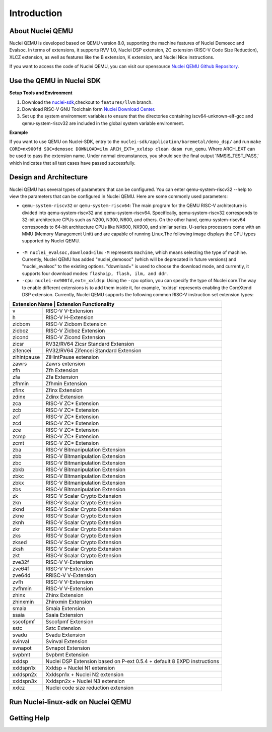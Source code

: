 .. _qemu_intro:

Introduction
============

About Nuclei QEMU
-------------------
Nuclei QEMU is developed based on QEMU version 8.0, supporting the machine features of Nuclei Demosoc and Evalsoc. In terms of extensions, it supports RVV 1.0, Nuclei DSP extension, ZC extension (RISC-V Code Size Reduction), XLCZ extension, as well as features like the B extension, K extension, and Nuclei Nice instructions.

If you want to access the code of Nuclei QEMU, you can visit our opensource `Nuclei QEMU Github Repository <https://github.com/riscv-mcu/qemu/tree/nuclei/8.0>`_.

Use the QEMU in Nuclei SDK
---------------------------

**Setup Tools and Environment**

1. Download the `nuclei-sdk <https://github.com/Nuclei-Software/nuclei-sdk>`_,checkout to ``features/llvm`` branch.

2. Download RISC-V GNU Toolchain form `Nuclei Download Center <https://nucleisys.com/download.php>`_.

3. Set up the system environment variables to ensure that the directories containing iscv64-unknown-elf-gcc and qemu-system-riscv32 are included in the global system variable environment.

**Example**

If you want to use QEMU on Nuclei-SDK, entry to the ``nuclei-sdk/application/baremetal/demo_dsp/`` and run ``make CORE=nx900fd SOC=demosoc DOWNLOAD=ilm ARCH_EXT=_xxldsp clean dasm run_qemu``.
Where ARCH_EXT can be used to pass the extension name.
Under normal circumstances, you should see the final output 'NMSIS_TEST_PASS,' which indicates that all test cases have passed successfully.

Design and Architecture
------------------------
Nuclei QEMU has several types of parameters that can be configured.
You can enter qemu-system-riscv32 --help to view the parameters that can be configured in Nuclei QEMU. Here are some commonly used parameters:

* ``qemu-system-riscv32`` or ``qemu-system-riscv64``: The main program for the QEMU RISC-V architecture is divided into qemu-system-riscv32 and qemu-system-riscv64. Specifically, qemu-system-riscv32 corresponds to 32-bit architecture CPUs such as N200, N300, N600, and others. On the other hand, qemu-system-riscv64 corresponds to 64-bit architecture CPUs like NX600, NX900, and similar series. U-series processors come with an MMU (Memory Management Unit) and are capable of running Linux.The following image displays the CPU types supported by Nuclei QEMU.

.. figure:: /asserts/images/qemu_nuclei_cpus_support.png 
   :align: center
   :alt: Nuclei QEMU CPUs Support

* ``-M nuclei_evalsoc,download=ilm``: ``-M`` represents ``machine``, which means selecting the type of machine. Currently, Nuclei QEMU has added "nuclei_demosoc" (which will be deprecated in future versions) and "nuclei_evalsoc" to the existing options. "download=" is used to choose the download mode, and currently, it supports four download modes: ``flashxip, flash, ilm, and ddr``.

* ``-cpu nuclei-nx900fd,ext=_xxldsp``: Using the ``-cpu`` option, you can specify the type of Nuclei core.The way to enable different extensions is to add them inside it, for example, 'xxldsp' represents enabling the CoreXtend DSP extension. Currently, Nuclei QEMU supports the following common RISC-V instruction set extension types:

+--------------+-------------------------------------------------------------------------+
| Extension Name       | Extension Functionality                                         |
+==============+=========================================================================+
| v            | RISC-V V-Extension                                                      |
+--------------+-------------------------------------------------------------------------+
| h            | RISC-V H-Extension                                                      |
+--------------+-------------------------------------------------------------------------+
| zicbom       | RISC-V Zicbom Extension                                                 |
+--------------+-------------------------------------------------------------------------+
| zicboz       | RISC-V Zicboz Extension                                                 |
+--------------+-------------------------------------------------------------------------+
| zicond       | RISC-V Zicond Extension                                                 |
+--------------+-------------------------------------------------------------------------+
| zicsr        | RV32/RV64 Zicsr Standard Extension                                      |
+--------------+-------------------------------------------------------------------------+
| zifencei     | RV32/RV64 Zifencei Standard Extension                                   |
+--------------+-------------------------------------------------------------------------+
| zihintpause  | ZiHintPause extension                                                   |
+--------------+-------------------------------------------------------------------------+
| zawrs        | Zawrs extension                                                         |
+--------------+-------------------------------------------------------------------------+
| zfh          | Zfh  Extension                                                          |
+--------------+-------------------------------------------------------------------------+
| zfa          | Zfa  Extension                                                          |
+--------------+-------------------------------------------------------------------------+
| zfhmin       | Zfhmin Extension                                                        |
+--------------+-------------------------------------------------------------------------+
| zfinx        | Zfinx  Extension                                                        |
+--------------+-------------------------------------------------------------------------+
| zdinx        | Zdinx  Extension                                                        |
+--------------+-------------------------------------------------------------------------+
| zca          | RISC-V ZC* Extension                                                    |
+--------------+-------------------------------------------------------------------------+
| zcb          | RISC-V ZC* Extension                                                    |
+--------------+-------------------------------------------------------------------------+
| zcf          | RISC-V ZC* Extension                                                    |
+--------------+-------------------------------------------------------------------------+
| zcd          | RISC-V ZC* Extension                                                    |
+--------------+-------------------------------------------------------------------------+
| zce          | RISC-V ZC* Extension                                                    |
+--------------+-------------------------------------------------------------------------+
| zcmp         | RISC-V ZC* Extension                                                    |
+--------------+-------------------------------------------------------------------------+
| zcmt         | RISC-V ZC* Extension                                                    |
+--------------+-------------------------------------------------------------------------+
| zba          | RISC-V Bitmanipulation Extension                                        |
+--------------+-------------------------------------------------------------------------+
| zbb          | RISC-V Bitmanipulation Extension                                        |
+--------------+-------------------------------------------------------------------------+
| zbc          | RISC-V Bitmanipulation Extension                                        |
+--------------+-------------------------------------------------------------------------+
| zbkb         | RISC-V Bitmanipulation Extension                                        |
+--------------+-------------------------------------------------------------------------+
| zbkc         | RISC-V Bitmanipulation Extension                                        |
+--------------+-------------------------------------------------------------------------+
| zbkx         | RISC-V Bitmanipulation Extension                                        |
+--------------+-------------------------------------------------------------------------+
| zbs          | RISC-V Bitmanipulation Extension                                        |
+--------------+-------------------------------------------------------------------------+
| zk           | RISC-V Scalar Crypto Extension                                          |
+--------------+-------------------------------------------------------------------------+
| zkn          | RISC-V Scalar Crypto Extension                                          |
+--------------+-------------------------------------------------------------------------+
| zknd         | RISC-V Scalar Crypto Extension                                          |
+--------------+-------------------------------------------------------------------------+
| zkne         | RISC-V Scalar Crypto Extension                                          |
+--------------+-------------------------------------------------------------------------+
| zknh         | RISC-V Scalar Crypto Extension                                          |
+--------------+-------------------------------------------------------------------------+
| zkr          | RISC-V Scalar Crypto Extension                                          |
+--------------+-------------------------------------------------------------------------+
| zks          | RISC-V Scalar Crypto Extension                                          |
+--------------+-------------------------------------------------------------------------+
| zksed        | RISC-V Scalar Crypto Extension                                          |
+--------------+-------------------------------------------------------------------------+
| zksh         | RISC-V Scalar Crypto Extension                                          |
+--------------+-------------------------------------------------------------------------+
| zkt          | RISC-V Scalar Crypto Extension                                          |
+--------------+-------------------------------------------------------------------------+
| zve32f       | RISC-V V-Extension                                                      |
+--------------+-------------------------------------------------------------------------+
| zve64f       | RISC-V V-Extension                                                      |
+--------------+-------------------------------------------------------------------------+
| zve64d       | RRISC-V V-Extension                                                     |
+--------------+-------------------------------------------------------------------------+
| zvfh         | RISC-V V-Extension                                                      |
+--------------+-------------------------------------------------------------------------+
| zvfhmin      | RISC-V V-Extension                                                      |
+--------------+-------------------------------------------------------------------------+
| zhinx        | Zhinx  Extension                                                        |
+--------------+-------------------------------------------------------------------------+
| zhinxmin     | Zhinxmin  Extension                                                     |
+--------------+-------------------------------------------------------------------------+
| smaia        | Smaia   Extension                                                       |
+--------------+-------------------------------------------------------------------------+
| ssaia        | Ssaia  Extension                                                        |
+--------------+-------------------------------------------------------------------------+
| sscofpmf     | Sscofpmf  Extension                                                     |
+--------------+-------------------------------------------------------------------------+
| sstc         | Sstc  Extension                                                         |
+--------------+-------------------------------------------------------------------------+
| svadu        | Svadu Extension                                                         |
+--------------+-------------------------------------------------------------------------+
| svinval      | Svinval Extension                                                       |
+--------------+-------------------------------------------------------------------------+
| svnapot      |Svnapot Extension                                                        |
+--------------+-------------------------------------------------------------------------+
| svpbmt       | Svpbmt Extension                                                        |
+--------------+-------------------------------------------------------------------------+
| xxldsp       | Nuclei DSP Extension based on P-ext 0.5.4 + default 8 EXPD instructions |
+--------------+-------------------------------------------------------------------------+
| xxldspn1x    | Xxldsp + Nuclei N1 extension                                            |
+--------------+-------------------------------------------------------------------------+
| xxldspn2x    | Xxldspn1x + Nuclei N2 extension                                         |
+--------------+-------------------------------------------------------------------------+
| xxldspn3x    | Xxldspn2x + Nuclei N3 extension                                         |
+--------------+-------------------------------------------------------------------------+
| xxlcz        | Nuclei code size reduction extension                                    |
+--------------+-------------------------------------------------------------------------+



Run Nuclei-linux-sdk on Nuclei QEMU
-----------------------------------

Getting Help
------------

